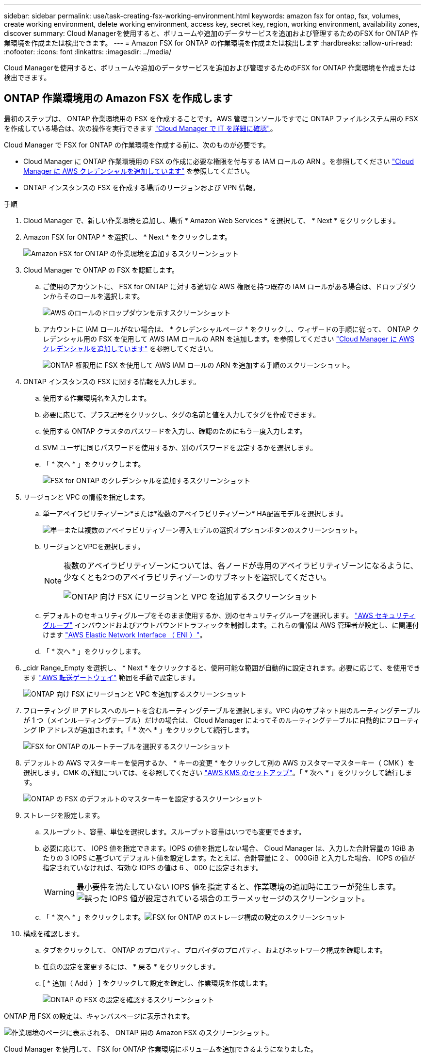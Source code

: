 ---
sidebar: sidebar 
permalink: use/task-creating-fsx-working-environment.html 
keywords: amazon fsx for ontap, fsx, volumes, create working environment, delete working environment, access key, secret key, region, working environment, availability zones, discover 
summary: Cloud Managerを使用すると、ボリュームや追加のデータサービスを追加および管理するためのFSX for ONTAP 作業環境を作成または検出できます。 
---
= Amazon FSX for ONTAP の作業環境を作成または検出します
:hardbreaks:
:allow-uri-read: 
:nofooter: 
:icons: font
:linkattrs: 
:imagesdir: ../media/


[role="lead"]
Cloud Managerを使用すると、ボリュームや追加のデータサービスを追加および管理するためのFSX for ONTAP 作業環境を作成または検出できます。



== ONTAP 作業環境用の Amazon FSX を作成します

最初のステップは、 ONTAP 作業環境用の FSX を作成することです。AWS 管理コンソールですでに ONTAP ファイルシステム用の FSX を作成している場合は、次の操作を実行できます link:task-creating-fsx-working-environment.html#discover-an-existing-fsx-for-ontap-file-system["Cloud Manager で IT を詳細に確認"]。

Cloud Manager で FSX for ONTAP の作業環境を作成する前に、次のものが必要です。

* Cloud Manager に ONTAP 作業環境用の FSX の作成に必要な権限を付与する IAM ロールの ARN 。を参照してください link:../requirements/task-setting-up-permissions-fsx.html["Cloud Manager に AWS クレデンシャルを追加しています"] を参照してください。
* ONTAP インスタンスの FSX を作成する場所のリージョンおよび VPN 情報。


.手順
. Cloud Manager で、新しい作業環境を追加し、場所 * Amazon Web Services * を選択して、 * Next * をクリックします。
. Amazon FSX for ONTAP * を選択し、 * Next * をクリックします。
+
image:screenshot_add_fsx_working_env.png["Amazon FSX for ONTAP の作業環境を追加するスクリーンショット"]

. Cloud Manager で ONTAP の FSX を認証します。
+
.. ご使用のアカウントに、 FSX for ONTAP に対する適切な AWS 権限を持つ既存の IAM ロールがある場合は、ドロップダウンからそのロールを選択します。
+
image:screenshot-fsx-assume-role-present.png["AWS のロールのドロップダウンを示すスクリーンショット"]

.. アカウントに IAM ロールがない場合は、 * クレデンシャルページ * をクリックし、ウィザードの手順に従って、 ONTAP クレデンシャル用の FSX を使用して AWS IAM ロールの ARN を追加します。を参照してください link:../requirements/task-setting-up-permissions-fsx.html["Cloud Manager に AWS クレデンシャルを追加しています"] を参照してください。
+
image:screenshot-fsx-assume-role-not-present.png["ONTAP 権限用に FSX を使用して AWS IAM ロールの ARN を追加する手順のスクリーンショット。"]



. ONTAP インスタンスの FSX に関する情報を入力します。
+
.. 使用する作業環境名を入力します。
.. 必要に応じて、プラス記号をクリックし、タグの名前と値を入力してタグを作成できます。
.. 使用する ONTAP クラスタのパスワードを入力し、確認のためにもう一度入力します。
.. SVM ユーザに同じパスワードを使用するか、別のパスワードを設定するかを選択します。
.. 「 * 次へ * 」をクリックします。
+
image:screenshot_add_fsx_credentials.png["FSX for ONTAP のクレデンシャルを追加するスクリーンショット"]



. リージョンと VPC の情報を指定します。
+
.. 単一アベイラビリティゾーン*または*複数のアベイラビリティゾーン* HA配置モデルを選択します。
+
image:screenshot-ha-deployment-models.png["単一または複数のアベイラビリティゾーン導入モデルの選択オプションボタンのスクリーンショット。"]

.. リージョンとVPCを選択します。
+
[NOTE]
====
複数のアベイラビリティゾーンについては、各ノードが専用のアベイラビリティゾーンになるように、少なくとも2つのアベイラビリティゾーンのサブネットを選択してください。

image:screenshot_add_fsx_region.png["ONTAP 向け FSX にリージョンと VPC を追加するスクリーンショット"]

====
.. デフォルトのセキュリティグループをそのまま使用するか、別のセキュリティグループを選択します。 link:https://docs.aws.amazon.com/AWSEC2/latest/UserGuide/security-group-rules.html["AWS セキュリティグループ"^] インバウンドおよびアウトバウンドトラフィックを制御します。これらの情報は AWS 管理者が設定し、に関連付けます link:https://docs.aws.amazon.com/AWSEC2/latest/UserGuide/using-eni.html["AWS Elastic Network Interface （ ENI ）"^]。
.. 「 * 次へ * 」をクリックします。


. _cidr Range_Empty を選択し、 * Next * をクリックすると、使用可能な範囲が自動的に設定されます。必要に応じて、を使用できます https://docs.netapp.com/us-en/cloud-manager-cloud-volumes-ontap/task-setting-up-transit-gateway.html["AWS 転送ゲートウェイ"^] 範囲を手動で設定します。
+
image:screenshot_add_fsx_floatingIP.png["ONTAP 向け FSX にリージョンと VPC を追加するスクリーンショット"]

. フローティング IP アドレスへのルートを含むルーティングテーブルを選択します。VPC 内のサブネット用のルーティングテーブルが 1 つ（メインルーティングテーブル）だけの場合は、 Cloud Manager によってそのルーティングテーブルに自動的にフローティング IP アドレスが追加されます。「 * 次へ * 」をクリックして続行します。
+
image:screenshot_add_fsx_route_table.png["FSX for ONTAP のルートテーブルを選択するスクリーンショット"]

. デフォルトの AWS マスターキーを使用するか、 * キーの変更 * をクリックして別の AWS カスタマーマスターキー（ CMK ）を選択します。CMK の詳細については、を参照してください https://docs.netapp.com/us-en/cloud-manager-cloud-volumes-ontap/https://docs.netapp.com/us-en/occm/task-setting-up-kms.html["AWS KMS のセットアップ"^]。「 * 次へ * 」をクリックして続行します。
+
image:screenshot_add_fsx_encryption.png["ONTAP の FSX のデフォルトのマスターキーを設定するスクリーンショット"]

. ストレージを設定します。
+
.. スループット、容量、単位を選択します。スループット容量はいつでも変更できます。
.. 必要に応じて、 IOPS 値を指定できます。IOPS の値を指定しない場合、 Cloud Manager は、入力した合計容量の 1GiB あたりの 3 IOPS に基づいてデフォルト値を設定します。たとえば、合計容量に 2 、 000GiB と入力した場合、 IOPS の値が指定されていなければ、有効な IOPS の値は 6 、 000 に設定されます。
+

WARNING: 最小要件を満たしていない IOPS 値を指定すると、作業環境の追加時にエラーが発生します。image:screenshot_fsx_working_environment_failed_iops.png["誤った IOPS 値が設定されている場合のエラーメッセージのスクリーンショット。"]

.. 「 * 次へ * 」をクリックします。image:screenshot_add_fsx_storage_config.png["FSX for ONTAP のストレージ構成の設定のスクリーンショット"]


. 構成を確認します。
+
.. タブをクリックして、 ONTAP のプロパティ、プロバイダのプロパティ、およびネットワーク構成を確認します。
.. 任意の設定を変更するには、 * 戻る * をクリックします。
.. [ * 追加（ Add ） ] をクリックして設定を確定し、作業環境を作成します。
+
image:screenshot_add_fsx_review.png["ONTAP の FSX の設定を確認するスクリーンショット"]





ONTAP 用 FSX の設定は、キャンバスページに表示されます。

image:screenshot_add_fsx_cloud.png["作業環境のページに表示される、 ONTAP 用の Amazon FSX のスクリーンショット。"]

Cloud Manager を使用して、 FSX for ONTAP 作業環境にボリュームを追加できるようになりました。



== 既存の FSX for ONTAP ファイルシステムを検出します

ONTAP 管理コンソールを使用してFSX forファイルシステムを作成した場合、または以前に削除した作業環境をリストアする場合は、**My Opportunities **を使用して検出するか、手動で検出できます。



=== Opportunityを使って発見する

以前にCloud ManagerにAWSクレデンシャルを提供していた場合、* My Opportunities *は、ONTAP ファイルシステム用のFSXを自動的に検出して、Cloud Managerを使用して追加および管理することを提案します。使用可能なデータサービスを確認することもできます。

.手順
. Cloud Managerで、* My Opportunities *タブをクリックします。
. ONTAP ファイルシステムで検出されたFSXの数が表示されます。[* Discover（検出）]をクリックします
+
image:screenshot-opportunities.png["FSX for ONTAP のMy Opportunitiesページのスクリーンショット。"]

. 1つ以上のファイルシステムを選択し、*検出*をクリックしてキャンバスに追加します。


[NOTE]
====
* 名前が指定されていないクラスタを選択すると、クラスタの名前を入力するよう求めるプロンプトが表示されます。
* Cloud ManagerでONTAP ファイルシステムのFSXを管理するために必要なクレデンシャルがないクラスタを選択すると、必要な権限が設定されたクレデンシャルを選択するように求められます。


====


=== 手動で検出

AWS管理コンソールを使用して追加したFSX for ONTAP ファイルシステムや、Cloud Managerから以前に削除したFSX for Cloudファイルシステムを手動で検出することができます。

image:screenshot_fsx_working_environment_select.png["AWS リージョンと作業環境を選択する際のスクリーンショット"]

.手順
. Cloud Manager で、 * 作業環境の追加 * をクリックし、 * Amazon Web Services * を選択します。
. Amazon FSX for ONTAP * を選択し、 * ここをクリック * します。
+
image:screenshot_fsx_working_environment_discover.png["Amazon FSX for ONTAP の作業環境を検出するスクリーンショット"]

. 既存のクレデンシャルを選択するか、新しいクレデンシャルを「 * 次へ * 」をクリックします。
. 追加する AWS リージョンと作業環境を選択します。
. [ 追加（ Add ） ] をクリックします。


Cloud Manager に、検出された ONTAP ファイルシステムの FSX が表示されます。

image:screenshot_fsx_working_environment_select.png["AWS リージョンと作業環境を選択する際のスクリーンショット"]
